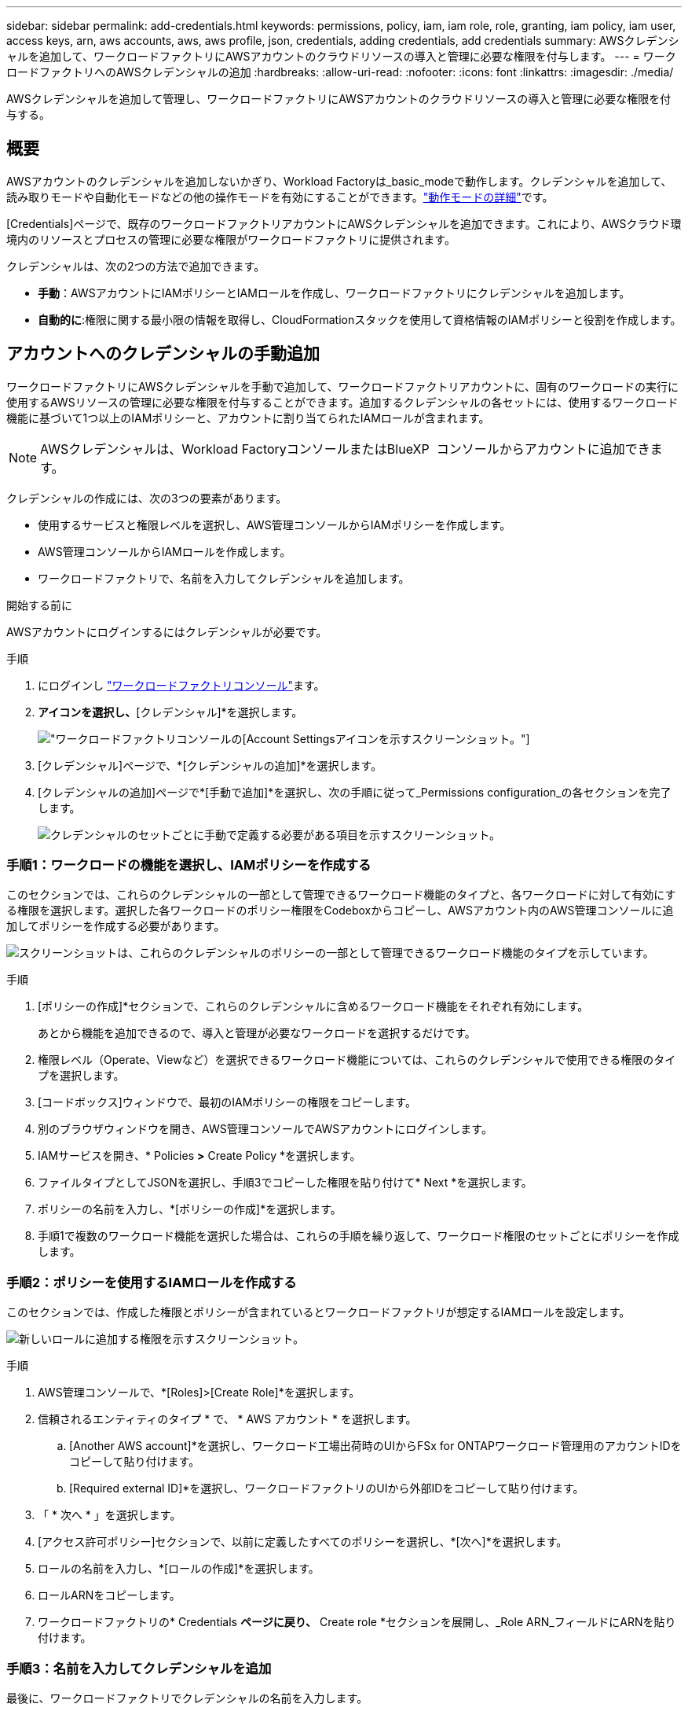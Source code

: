 ---
sidebar: sidebar 
permalink: add-credentials.html 
keywords: permissions, policy, iam, iam role, role, granting, iam policy, iam user, access keys, arn, aws accounts, aws, aws profile, json, credentials, adding credentials, add credentials 
summary: AWSクレデンシャルを追加して、ワークロードファクトリにAWSアカウントのクラウドリソースの導入と管理に必要な権限を付与します。 
---
= ワークロードファクトリへのAWSクレデンシャルの追加
:hardbreaks:
:allow-uri-read: 
:nofooter: 
:icons: font
:linkattrs: 
:imagesdir: ./media/


[role="lead"]
AWSクレデンシャルを追加して管理し、ワークロードファクトリにAWSアカウントのクラウドリソースの導入と管理に必要な権限を付与する。



== 概要

AWSアカウントのクレデンシャルを追加しないかぎり、Workload Factoryは_basic_modeで動作します。クレデンシャルを追加して、読み取りモードや自動化モードなどの他の操作モードを有効にすることができます。link:operational-modes.html["動作モードの詳細"]です。

[Credentials]ページで、既存のワークロードファクトリアカウントにAWSクレデンシャルを追加できます。これにより、AWSクラウド環境内のリソースとプロセスの管理に必要な権限がワークロードファクトリに提供されます。

クレデンシャルは、次の2つの方法で追加できます。

* *手動*：AWSアカウントにIAMポリシーとIAMロールを作成し、ワークロードファクトリにクレデンシャルを追加します。
* *自動的に*:権限に関する最小限の情報を取得し、CloudFormationスタックを使用して資格情報のIAMポリシーと役割を作成します。




== アカウントへのクレデンシャルの手動追加

ワークロードファクトリにAWSクレデンシャルを手動で追加して、ワークロードファクトリアカウントに、固有のワークロードの実行に使用するAWSリソースの管理に必要な権限を付与することができます。追加するクレデンシャルの各セットには、使用するワークロード機能に基づいて1つ以上のIAMポリシーと、アカウントに割り当てられたIAMロールが含まれます。


NOTE: AWSクレデンシャルは、Workload FactoryコンソールまたはBlueXP  コンソールからアカウントに追加できます。

クレデンシャルの作成には、次の3つの要素があります。

* 使用するサービスと権限レベルを選択し、AWS管理コンソールからIAMポリシーを作成します。
* AWS管理コンソールからIAMロールを作成します。
* ワークロードファクトリで、名前を入力してクレデンシャルを追加します。


.開始する前に
AWSアカウントにログインするにはクレデンシャルが必要です。

.手順
. にログインし https://console.workloads.netapp.com/["ワークロードファクトリコンソール"^]ます。
. [アカウント]*アイコンを選択し、*[クレデンシャル]*を選択します。
+
image:screenshot-settings-icon.png["ワークロードファクトリコンソールの[Account Settings]アイコンを示すスクリーンショット。"]

. [クレデンシャル]ページで、*[クレデンシャルの追加]*を選択します。
. [クレデンシャルの追加]ページで*[手動で追加]*を選択し、次の手順に従って_Permissions configuration_の各セクションを完了します。
+
image:screenshot-add-credentials-manually.png["クレデンシャルのセットごとに手動で定義する必要がある項目を示すスクリーンショット。"]





=== 手順1：ワークロードの機能を選択し、IAMポリシーを作成する

このセクションでは、これらのクレデンシャルの一部として管理できるワークロード機能のタイプと、各ワークロードに対して有効にする権限を選択します。選択した各ワークロードのポリシー権限をCodeboxからコピーし、AWSアカウント内のAWS管理コンソールに追加してポリシーを作成する必要があります。

image:screenshot-create-policies-manual.png["スクリーンショットは、これらのクレデンシャルのポリシーの一部として管理できるワークロード機能のタイプを示しています。"]

.手順
. [ポリシーの作成]*セクションで、これらのクレデンシャルに含めるワークロード機能をそれぞれ有効にします。
+
あとから機能を追加できるので、導入と管理が必要なワークロードを選択するだけです。

. 権限レベル（Operate、Viewなど）を選択できるワークロード機能については、これらのクレデンシャルで使用できる権限のタイプを選択します。
. [コードボックス]ウィンドウで、最初のIAMポリシーの権限をコピーします。
. 別のブラウザウィンドウを開き、AWS管理コンソールでAWSアカウントにログインします。
. IAMサービスを開き、* Policies *>* Create Policy *を選択します。
. ファイルタイプとしてJSONを選択し、手順3でコピーした権限を貼り付けて* Next *を選択します。
. ポリシーの名前を入力し、*[ポリシーの作成]*を選択します。
. 手順1で複数のワークロード機能を選択した場合は、これらの手順を繰り返して、ワークロード権限のセットごとにポリシーを作成します。




=== 手順2：ポリシーを使用するIAMロールを作成する

このセクションでは、作成した権限とポリシーが含まれているとワークロードファクトリが想定するIAMロールを設定します。

image:screenshot-create-role.png["新しいロールに追加する権限を示すスクリーンショット。"]

.手順
. AWS管理コンソールで、*[Roles]>[Create Role]*を選択します。
. 信頼されるエンティティのタイプ * で、 * AWS アカウント * を選択します。
+
.. [Another AWS account]*を選択し、ワークロード工場出荷時のUIからFSx for ONTAPワークロード管理用のアカウントIDをコピーして貼り付けます。
.. [Required external ID]*を選択し、ワークロードファクトリのUIから外部IDをコピーして貼り付けます。


. 「 * 次へ * 」を選択します。
. [アクセス許可ポリシー]セクションで、以前に定義したすべてのポリシーを選択し、*[次へ]*を選択します。
. ロールの名前を入力し、*[ロールの作成]*を選択します。
. ロールARNをコピーします。
. ワークロードファクトリの* Credentials *ページに戻り、* Create role *セクションを展開し、_Role ARN_フィールドにARNを貼り付けます。




=== 手順3：名前を入力してクレデンシャルを追加

最後に、ワークロードファクトリでクレデンシャルの名前を入力します。

.手順
. Workload Factoryの*[クレデンシャル]ページ*で、*[クレデンシャル名]*を展開します。
. これらのクレデンシャルに使用する名前を入力します。
. [追加]*を選択してクレデンシャルを作成します。


.結果
クレデンシャルが作成され、[Credentials]ページに戻ります。



== CloudFormationを使用してアカウントにクレデンシャルを追加する

AWS CloudFormationスタックを使用してAWSクレデンシャルをワークロードファクトリに追加するには、使用するワークロードファクトリ機能を選択し、AWSアカウントでAWS CloudFormationスタックを起動します。CloudFormationは、選択したワークロード機能に基づいて、IAMポリシーとIAMロールを作成します。

.開始する前に
* AWSアカウントにログインするにはクレデンシャルが必要です。
* CloudFormationスタックを使用してクレデンシャルを追加する場合は、AWSアカウントで次の権限が必要です。
+
[source, json]
----
{
  "Version": "2012-10-17",
  "Statement": [
    {
      "Effect": "Allow",
      "Action": [
        "cloudformation:CreateStack",
        "cloudformation:UpdateStack",
        "cloudformation:DeleteStack",
        "cloudformation:DescribeStacks",
        "cloudformation:DescribeStackEvents",
        "cloudformation:DescribeChangeSet",
        "cloudformation:ExecuteChangeSet",
        "cloudformation:ListStacks",
        "cloudformation:ListStackResources",
        "cloudformation:GetTemplate",
        "cloudformation:ValidateTemplate",
        "lambda:InvokeFunction",
        "iam:PassRole",
        "iam:CreateRole",
        "iam:UpdateAssumeRolePolicy",
        "iam:AttachRolePolicy",
        "iam:CreateServiceLinkedRole"
      ],
      "Resource": "*"
    }
  ]
}
----


.手順
. にログインし https://console.workloads.netapp.com/["ワークロードファクトリコンソール"^]ます。
. [アカウント]*アイコンを選択し、*[クレデンシャル]*を選択します。
+
image:screenshot-settings-icon.png["ワークロードファクトリコンソールの[Account Settings]アイコンを示すスクリーンショット。"]

. [クレデンシャル]ページで、*[クレデンシャルの追加]*を選択します。
. [Add via AWS CloudFormation]*を選択します。
+
image:screenshot-add-credentials-cloudformation.png["CloudFormationを起動してクレデンシャルを作成する前に定義する必要がある項目を示すスクリーンショット。"]

. [ポリシーの作成]*で、これらのクレデンシャルに含める各ワークロード機能を有効にし、各ワークロードの権限レベルを選択します。
+
あとから機能を追加できるので、導入と管理が必要なワークロードを選択するだけです。

. [クレデンシャル名]*で、これらのクレデンシャルに使用する名前を入力します。
. AWS CloudFormationからクレデンシャルを追加します。
+
.. [Add]*（または[Redirect to CloudFormation]*を選択）を選択すると、[Redirect to CloudFormation]ページが表示されます。
+
image:screenshot-redirect-cloudformation.png["ポリシーを追加するためのCloudFormationスタックの作成方法と、ワークロードファクトリのクレデンシャルのロールを示すスクリーンショット。"]

.. AWSでシングルサインオン（SSO）を使用している場合は、別のブラウザタブを開き、AWSコンソールにログインしてから*[続行]*を選択します。
+
FSx for ONTAPファイルシステムが配置されているAWSアカウントにログインする必要があります。

.. [Redirect to CloudFormation]ページから[Continue]*を選択します。
.. [Quick create stack]ページの[Capabilities]で、*[I acknowledge that AWS CloudFormation might create IAM resources]*を選択します。
.. [スタックの作成]*を選択します。
.. ワークロードファクトリに戻り、[Credentials]ページを監視して、新しいクレデンシャルが実行中であるか、または追加されていることを確認します。



